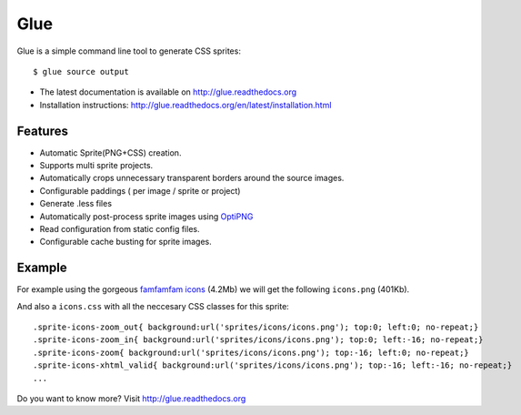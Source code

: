 Glue
====

Glue is a simple command line tool to generate CSS sprites::

    $ glue source output

* The latest documentation is available on http://glue.readthedocs.org
* Installation instructions: http://glue.readthedocs.org/en/latest/installation.html

Features
--------
* Automatic Sprite(PNG+CSS) creation.
* Supports multi sprite projects.
* Automatically crops unnecessary transparent borders around the source images.
* Configurable paddings ( per image / sprite or project)
* Generate .less files
* Automatically post-process sprite images using `OptiPNG <http://optipng.sourceforge.net/>`_
* Read configuration from static config files.
* Configurable cache busting for sprite images.

Example
-------
For example using the gorgeous `famfamfam icons <http://www.famfamfam.com/lab/icons/silk/>`_ (4.2Mb) we will get
the following ``icons.png`` (401Kb).

.. image:: https://github.com/jorgebastida/glue/raw/master/docs/_static/famfamfam1.png


And also a ``icons.css`` with all the neccesary CSS classes for this sprite::

    .sprite-icons-zoom_out{ background:url('sprites/icons/icons.png'); top:0; left:0; no-repeat;}
    .sprite-icons-zoom_in{ background:url('sprites/icons/icons.png'); top:0; left:-16; no-repeat;}
    .sprite-icons-zoom{ background:url('sprites/icons/icons.png'); top:-16; left:0; no-repeat;}
    .sprite-icons-xhtml_valid{ background:url('sprites/icons/icons.png'); top:-16; left:-16; no-repeat;}
    ...


Do you want to know more? Visit http://glue.readthedocs.org
